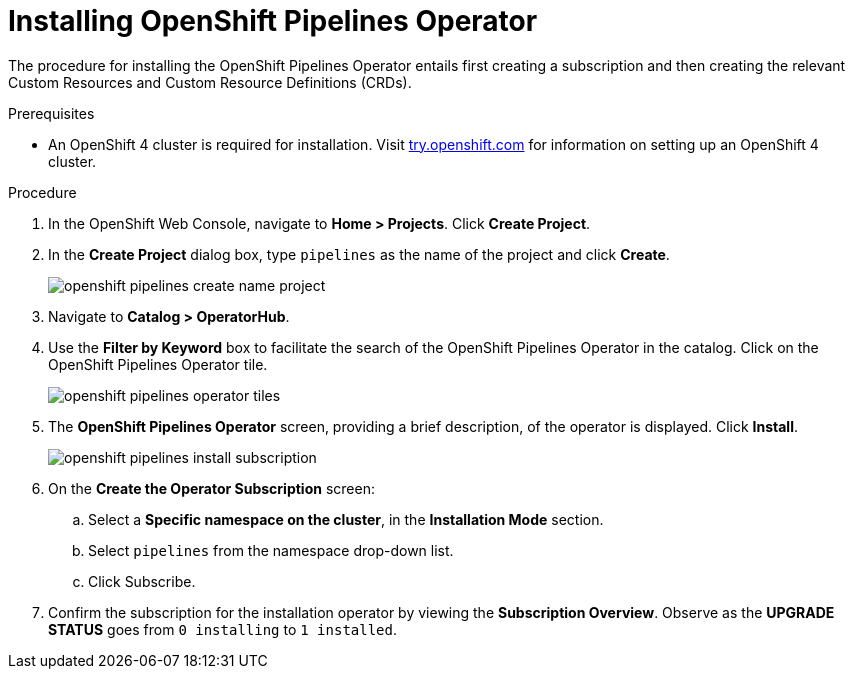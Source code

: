 // This module is included in the following assembly:
//
// assembly_installing-openshift-pipelines-operator-support.adoc

[id="installing-openshift-pipelines-operator_{context}"]
= Installing OpenShift Pipelines Operator

The procedure for installing the OpenShift Pipelines Operator entails first creating a subscription and then creating the relevant Custom Resources and Custom Resource Definitions (CRDs).


.Prerequisites

* An OpenShift 4 cluster is required for installation. Visit link:try.openshift.com[try.openshift.com] for information on setting up an OpenShift 4 cluster.

.Procedure

. In the OpenShift Web Console, navigate to *Home > Projects*. Click *Create Project*.

. In the *Create Project* dialog box, type `pipelines` as the name of the project and click *Create*.
+
image::/drafts/images/openshift_pipelines_create_name_project.png[]

. Navigate to *Catalog > OperatorHub*.

. Use the *Filter by Keyword* box to facilitate the search of the OpenShift Pipelines Operator in the catalog. Click on the OpenShift Pipelines Operator tile.
+
image::/drafts/images/openshift_pipelines_operator_tiles.png[]

. The *OpenShift Pipelines Operator* screen, providing a brief description, of the operator is displayed. Click *Install*.
+
image::/drafts/images/openshift_pipelines_install_subscription.png[]

. On the *Create the Operator Subscription* screen:
.. Select a *Specific namespace on the cluster*, in the *Installation Mode* section.
.. Select `pipelines` from the namespace drop-down list.
.. Click Subscribe.

. Confirm the subscription for the installation operator by viewing the *Subscription Overview*. Observe as the *UPGRADE STATUS* goes from `0 installing` to `1 installed`.
